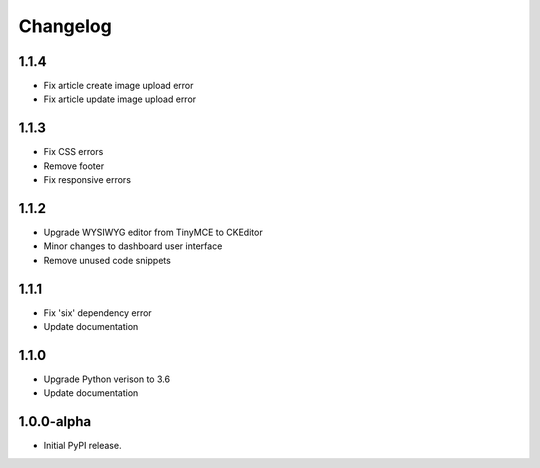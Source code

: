 Changelog
=========

1.1.4
-----
- Fix article create image upload error
- Fix article update image upload error

1.1.3
-----
- Fix CSS errors
- Remove footer
- Fix responsive errors

1.1.2
-----
- Upgrade WYSIWYG editor from TinyMCE to CKEditor
- Minor changes to dashboard user interface
- Remove unused code snippets

1.1.1
-----
- Fix 'six' dependency error
- Update documentation

1.1.0
-----
- Upgrade Python verison to 3.6
- Update documentation

1.0.0-alpha
-----
- Initial PyPI release.
